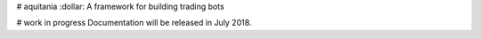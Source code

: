 # aquitania
:dollar: A framework for building trading bots

# work in progress
Documentation will be released in July 2018.

